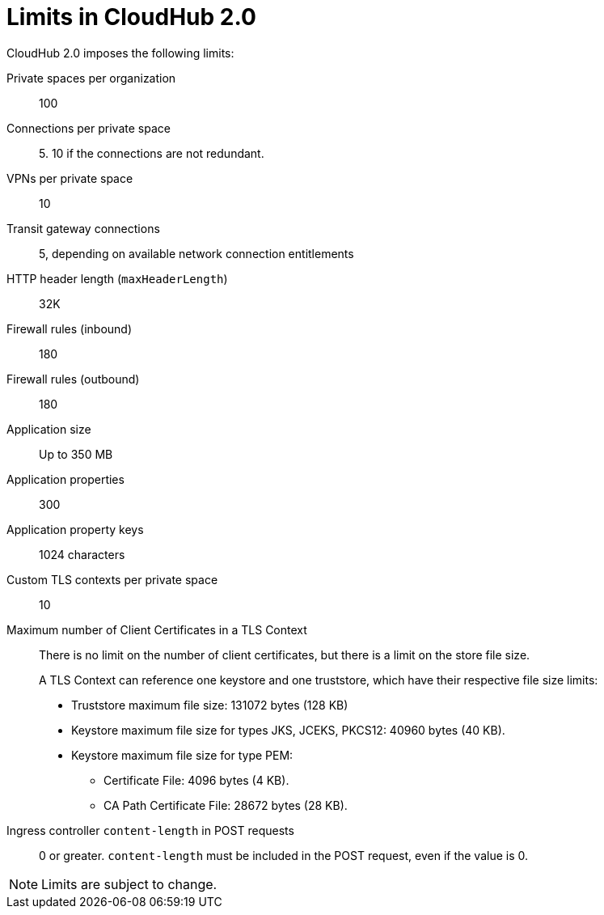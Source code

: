 = Limits in CloudHub 2.0

CloudHub 2.0 imposes the following limits:

Private spaces per organization:: 100

Connections per private space:: 5. 10 if the connections are not redundant.

VPNs per private space:: 10

Transit gateway connections:: 5, depending on available network connection entitlements

HTTP header length (`maxHeaderLength`):: 32K

Firewall rules (inbound):: 180

Firewall rules (outbound):: 180

Application size:: Up to 350 MB

Application properties:: 300

Application property keys:: 1024 characters

Custom TLS contexts per private space:: 10

Maximum number of Client Certificates in a TLS Context:: There is no limit on the number of client certificates, but there is a limit on the store file size.
+
A TLS Context can reference one keystore and one truststore, which have their respective file size limits:
+
* Truststore maximum file size: 131072 bytes (128 KB)
* Keystore maximum file size for types JKS, JCEKS, PKCS12: 40960 bytes (40 KB).
* Keystore maximum file size for type PEM:
** Certificate File: 4096 bytes (4 KB).
** CA Path Certificate File: 28672 bytes (28 KB).

Ingress controller `content-length` in POST requests:: 0 or greater. `content-length` must be included in the POST request, even if the value is 0.






[NOTE]
Limits are subject to change.
